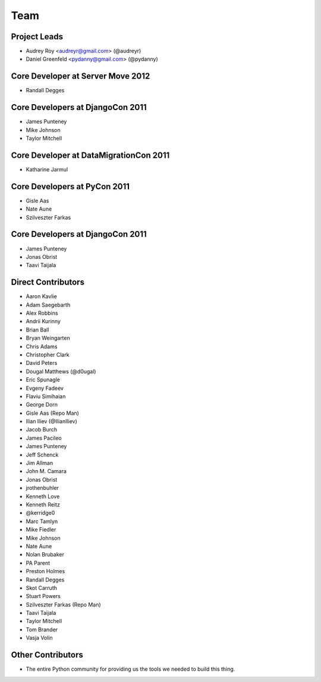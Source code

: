 ====
Team
====

Project Leads
=============

* Audrey Roy <audreyr@gmail.com> (@audreyr)
* Daniel Greenfeld <pydanny@gmail.com> (@pydanny)

Core Developer at Server Move 2012
==================================

* Randall Degges

Core Developers at DjangoCon 2011
=================================

* James Punteney
* Mike Johnson
* Taylor Mitchell

Core Developer at DataMigrationCon 2011
========================================

* Katharine Jarmul

Core Developers at PyCon 2011
=============================

* Gisle Aas
* Nate Aune
* Szilveszter Farkas

Core Developers at DjangoCon 2011
=================================

* James Punteney
* Jonas Obrist
* Taavi Taijala

Direct Contributors
===================

* Aaron Kavlie
* Adam Saegebarth
* Alex Robbins
* Andrii Kurinny
* Brian Ball
* Bryan Weingarten
* Chris Adams
* Christopher Clark
* David Peters
* Dougal Matthews (@d0ugal)
* Eric Spunagle
* Evgeny Fadeev
* Flaviu Simihaian
* George Dorn
* Gisle Aas  (Repo Man)
* Ilian Iliev (@IlianIliev)
* Jacob Burch
* James Pacileo
* James Punteney
* Jeff Schenck
* Jim Allman
* John M. Camara
* Jonas Obrist
* jrothenbuhler
* Kenneth Love
* Kenneth Reitz
* @kerridge0
* Marc Tamlyn
* Mike Fiedler
* Mike Johnson
* Nate Aune
* Nolan Brubaker
* PA Parent
* Preston Holmes
* Randall Degges
* Skot Carruth
* Stuart Powers
* Szilveszter Farkas (Repo Man)
* Taavi Taijala
* Taylor Mitchell
* Tom Brander
* Vasja Volin

Other Contributors
==================

* The entire Python community for providing us the tools we needed to build this thing.
